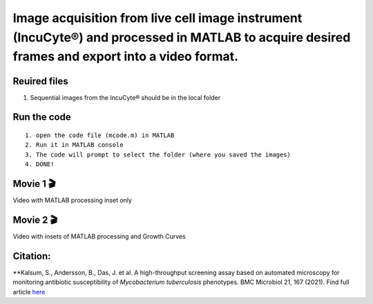 Image acquisition from live cell image instrument (IncuCyte®) and processed in MATLAB to acquire desired frames and export into a video format.
===============================================================================================================================================

Reuired files
-------------

1. Sequential images from the IncuCyte® should be in the local folder

Run the code
------------

::

   1. open the code file (mcode.m) in MATLAB
   2. Run it in MATLAB console
   3. The code will prompt to select the folder (where you saved the images)
   4. DONE!

Movie 1 🎬
---------

Video with MATLAB processing inset only |Watch the Video|

.. |Watch the Video| image:: vertopal_3138ad45283a40f6ba8e003fc947aa77/2f3d4ba425f6944ae001f61bda86485609c8a76e.jpg
   :target: https://youtu.be/pOvcgVS5NNs

Movie 2 🎬
---------

Video with insets of MATLAB processing and Growth Curves |Wathc the
Video|

.. |Wathc the Video| image:: vertopal_3138ad45283a40f6ba8e003fc947aa77/2daa35ea5d93fa957772d211882f9f3fc5531f89.jpg
   :target: https://youtu.be/bpEqelEDgXk

Citation:
---------

\**Kalsum, S., Andersson, B., Das, J. et al. A high-throughput screening
assay based on automated microscopy for monitoring antibiotic
susceptibility of *Mycobacterium tuberculosis* phenotypes. BMC Microbiol
21, 167 (2021). Find full article
`here <https://doi.org/10.1186/s12866-021-02212-3>`__



